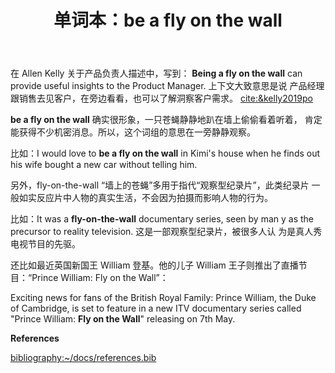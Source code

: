 #+LAYOUT: post
#+TITLE: 单词本：be a fly on the wall
#+TAGS: English
#+CATEGORIES: language

在 Allen Kelly 关于产品负责人描述中，写到： *Being a fly on the wall*
can provide useful insights to the Product Manager. 上下文大致意思是说
产品经理跟销售去见客户，在旁边看看，也可以了解洞察客户需求。
[[cite:&kelly2019po]]

*be a fly on the wall* 确实很形象，一只苍蝇静静地趴在墙上偷偷看着听着，
肯定能获得不少机密消息。所以，这个词组的意思在一旁静静观察。

比如：I would love to *be a fly on the wall* in Kimi's house when he
finds out his wife bought a new car without telling him.

另外，fly-on-the-wall “墙上的苍蝇”多用于指代“观察型纪录片”，此类纪录片
一般如实反应片中人物的真实生活，不会因为拍摄而影响人物的行为。

比如：It was a *fly-on-the-wall* documentary series, seen by man y as
the precursor to reality television. 这是一部观察型纪录片，被很多人认
为是真人秀电视节目的先驱。

还比如最近英国新国王 William 登基。他的儿子 William 王子则推出了直播节
目：“Prince William: Fly on the Wall”：

​Exciting news for fans of the British Royal Family: Prince William,
the Duke of Cambridge, is set to feature in a new ITV documentary
series called "Prince William: *Fly on the Wall*" releasing on 7th May.

*References*
#+BEGIN_EXPORT latex
\iffalse % multiline comment
#+END_EXPORT
[[bibliography:~/docs/references.bib]]
#+BEGIN_EXPORT latex
\fi
\printbibliography[heading=none]
#+END_EXPORT
